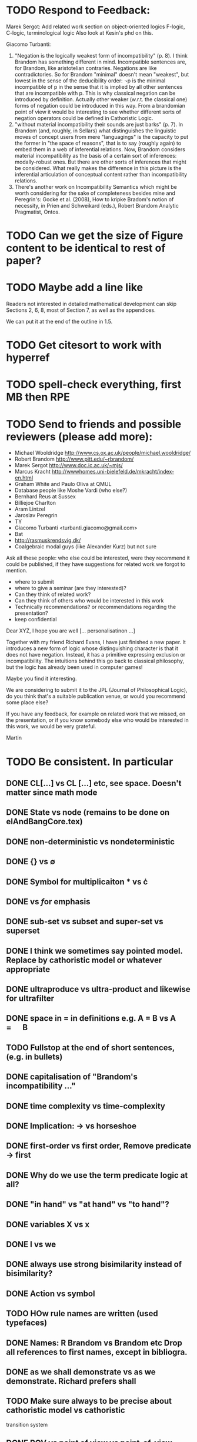 * TODO Respond to Feedback:

Marek Sergot: 
    Add related work section on object-oriented logics
        F-logic, C-logic, terminological logic
        Also look at Kesin's phd on this.
    
Giacomo Turbanti:
    1) "Negation is the logically weakest form of incompatibility" (p. 8).  I think Brandom has something different in mind. Incompatible sentences are, for Brandom, like aristotelian contraries. Negations are like  contradictories. So for Brandom "minimal" doesn't mean "weakest", but lowest in the sense of the deducibility order: ¬p is the minimal incompatible of p in the sense that it is implied by all other sentences that are incompatible with p. This is why classical negation can be introduced by definition. Actually other weaker (w.r.t. the classical one) forms of negation could be introduced in this way. From a brandomian point of view it would be interesting to see whether different sorts of negation operators could be defined in Cathoristic Logic.
    2) "without material incompatibility their sounds are just barks" (p. 7). In Brandom (and, roughly, in Sellars) what distinguishes the linguistic moves of concept users from mere "languagings" is the capacity to put the former in "the space of reasons", that is to say (roughly again) to embed them in  a web of inferential relations. Now, Brandom considers material incompatibility as the basis of a certain sort of inferences: modally-robust ones. But there are other sorts of inferences that might be considered. What really makes the difference in this picture is the inferential articulation of conceptual content rather than incompatibility relations.
    3) There's another work on Incompatibility Semantics which might be worth considering for the sake of completeness besides mine and Peregrin's: Gocke et al. (2008), How to kripke Bradom's notion of necessity, in Prien and Schweikard (eds.), Robert Brandom Analytic Pragmatist, Ontos.
* TODO Can we get the size of Figure content to be identical to rest of paper?
* TODO Maybe add a line like

   Readers not interested in detailed mathematical development can skip
   Sections 2, 6, 8, most of Section 7, as well as the appendices.

We can put it at the end of the outline in 1.5.
* TODO Get citesort to work with hyperref
* TODO spell-check everything, first MB then RPE
* TODO Send to friends and  possible reviewers (please add more):

  - Michael Wooldridge http://www.cs.ox.ac.uk/people/michael.wooldridge/
  - Robert Brandom http://www.pitt.edu/~rbrandom/
  - Marek Sergot http://www.doc.ic.ac.uk/~mjs/
  - Marcus Kracht http://wwwhomes.uni-bielefeld.de/mkracht/index-en.html
  - Graham White and Paulo Oliva at QMUL
  - Database people like Moshe Vardi (who else?)
  - Bernhard Reus at Sussex
  - Billiejoe Charlton
  - Aram Lintzel
  - Jaroslav Peregrin
  - TY
  - Giacomo Turbanti <turbanti.giacomo@gmail.com> 
  - Bat
  - http://rasmuskrendsvig.dk/ 
  - Coalgebraic modal guys (like Alexander Kurz) but not sure

Ask all these people: who else could be interested,
were they recommend it could be published, if they have
suggestions for related work we forgot to mention.

- where to submit
- where to give a seminar (are they interested)?
- Can they think of related work?
- Can they think of others who would be interested in this work
- Technically recommendations? or recommendations regarding the presentation?
- keep confidential

Dear XYZ, I hope you are well [... personalisatinon ...]

Together with my friend Richard Evans, I have just finished a new
paper.  It introduces a new form of logic whose distinguishing
character is that it does not have negation. Instead, it has a
primitive expressing exclusion or incompatibility. The intuitions
behind this go back to classical philosophy, but the logic has already
been used in computer games! 

Maybe you find it interesting. 

We are considering to submit it to the JPL (Journal of Philosophical
Logic), do you think that's a suitable publication venue, or would you
recommend some place else?

If you have any feedback, for example on related work that we missed,
on the presentation, or if you know somebody else who would be
interested in this work, we would be very grateful.

Martin

* TODO Be consistent. In particular
** DONE CL[...] vs CL [...] etc, see space. Doesn't matter since math mode
** DONE State vs node (remains to be done on elAndBangCore.tex)

** DONE non-deterministic vs nondeterministic
** DONE {} vs \emptyset

** DONE Symbol for multiplicaiton * vs \cdot
** DONE \textbf vs \emph for emphasis
** DONE sub-set vs subset and super-set vs superset
** DONE I think we sometimes say pointed model. Replace by cathoristic model or whatever appropriate
** DONE ultraproduce vs ultra-product and likewise for ultrafilter

** DONE space in = in definitions e.g. A = B vs A \quad=\quad B
** TODO Fullstop at the end of short sentences, (e.g. in bullets)

** DONE capitalisation of "Brandom's incompatibility ..."

** DONE time complexity vs time-complexity
** DONE Implication: \rightarrow vs horseshoe
** DONE first-order vs first order, Remove predicate -> first
** DONE Why do we use the term predicate logic at all?
** DONE "in hand" vs "at hand" vs "to hand"?
** DONE variables X vs x
** DONE I vs we 
** DONE always use strong bisimilarity instead of bisimilarity?
** DONE Action vs symbol
** TODO HOw rule names are written (used typefaces)
** DONE Names: R Brandom vs Brandom etc Drop all references to first names, except in bibliogra.
** DONE as we shall demonstrate vs as we demonstrate. Richard prefers shall
** TODO Make sure always to be precise about cathoristic model vs cathoristic
    transition system
** DONE POV vs point of view vs point-of-view

** DONE LTS vs labelled transition system
** DONE FOL vs first-order logic, EL vs cathoristic logic

** TODO Either all definitions are in an explicit \begin{definition}
    environment or none.

** DONE Term defined should always be \textbf{...} or \textsc{...} etc.
** DONE We mix the terms "formula",  "term" and "sentence". My preference would be
to use "formula" when we speak about anything formal, and sentence
when we talk about natural language. No use of term. But I'm not 100%
sure about it. For example in the abstract we write 

   \Cathoristic{} is a multi-modal logic where negation is replaced by
   a novel operator allowing the expression of incompatible sentences.

Would 

   \Cathoristic{} is a multi-modal logic where negation is replaced by
   a novel operator allowing the expression of incompatible formualae.

Be an adequate rendition too? 
We decided to drop term and not do anything about formula/sentence for the time being.

** TODO Book titles always in \emph, e.g. \emph{Philosophical Remarks}?
** DONE capitalisation, e.g. Cathoristic Logic vs Cathoristic logic vs cathoristic logic etc.

* TODO Put in license and documentation (sparse) for Haskell code in repo
* TODO Here is something we can do (not now but soon): 
create a set of slides and a little video presentation (using
  Screenflow), maybe 15 minutes, to introduce the material to
  non-experts, and put it on our webpages? This makes the material
  more accessible and is help to disseminate the paper. People much
  rather watch a video than read a paper.  Also the 15 minute time
  limit and choice of medium severely constraints us in what we can
  say, so we must focus on the essentials. )

* TODO Think about seminars (Sussex, Imperial, Oxford, QMUL which others?)
* TODO Remove inlined figures, e.g. in elAndBangMore.tex
* TODO Make sure figures look coherent, and live in suitable places.
* TODO At the end of introduction.tex: 

   The decision procedure has been implemented in Haskell and is
   available for public use [11] under a liberal open- source license.

I think that text need not be in a summary. Make it 

   The decision procedure has been implemented in Haskell [11]
* TODO But do add license to hasell code
* TODO In introduction.tex:

   The logic-programming community is increasingly focused on the
   computational cost of syntax manipulation in languages with
   binders.
* DONE Don't display \subsubsections in table of content
* DONE Make references to versu in biblio OK
* DONE Set up own github repo for Haskell code, put in proper references.
* DONE Be clear about tantum and available vs permitted:

Now we are describing the tantrum !A as giving the *available* actions.
But that's wrong. It gives the *permitted* actions.

* DONE Weird size issue in appendix: figure captions are not shrunk.
* DONE Ignore for the time being [17/06/2014 17:11:26] Martin Berger: BTW, which sentence structure do you prefer:
[17/06/2014 17:11:28] Martin Berger: Translating from cathoristic logic to first-order logic
[17/06/2014 17:11:34] Martin Berger: or Translating from cathoristic  to first-order logic
[17/06/2014 17:11:43] Richard Evans: I think I marginally prefer the second
[17/06/2014 17:11:53] Martin Berger: I massively prefer the second
* DONE Remove stupidities like
  - the the, an an ...
* DONE Remove stupidities like
  - e.g. Bla, cf. bla ...
  still one in bib.bib
* DONE Prove  Haskell decisoin proce compexity is quadratic
* DONE Prove general completenss
* DONE Explain the meaning of "Cathoristic".
* DONE Too many of our sentences start with "But ..." Is this elegant?
* DONE IGNORE for now Make a clear point somewhere that tree models are
all we need.

This is a general insight that holds for all modal logics, and
is the case becasue bisimulation can't distinguish between LTS and their
tree unflodings. 

If we put this in, we can probably clean up some stuff.
* DONE Explain genesis of Brandom in
\footnote{Itself a development of Sellars,
  Hegel and Kant.}
* DONE Add all missing biblographic references
* DONE remove doubly defined labels, add missing labels
* DONE Ignore: Cases in proofs are inconsistent across the paper
* DONE Each chapter its own file
* DONE Ignore remove all files that are not used 
* DONE IGNORE Maybe we should call "pure cathoristic" models just "pure" models?
* DONE Ignore Have we discussed bisimulation invariance?
* DONE Talk about binding and precedence in EL formulae, qunatifiers etc. Be consistent.
* DONE Find better names for fragments: e.g. EL[∧, !] isn't exactly snappy. What
about Core etc?
* DONE If we remove [!-Left] from the rules, then prove it as a lemma
  or use it as an example of derivable rules.
* DONE Explain the terms "cathoristic" and "tantum" (if we stick with them)
* DONE Should we have a section about material incompatibility and how
  Gamma |- phi iff Gamma, not phi inconsistent does not hold in EL?
* DONE Factor out the stuff that I use in compactness by translation and Richard
  in the theorem that states "If a formula φ is satisfiable, then
  there is a finite tree-like model of height |φ| and branching factor
  σ(φ) that satisfies φ."
  I mean the stuff about erasing superfluous labels.
* DONE Make sure we have \qed at the end of every proof. Better:
  put it into the latex macro.

* DONE IGNORE for now Remove macros that are not used.
* DONE Put a full stop after \proof
* DONE Since most (all) examples don't use the change over time
of the structure of exclusion, we have an even more basic 
fragment where all !A is not under a may. (Or something like
that.) Discuss and investigate
* DONE Ask philosophers about historical precursors for using exlusion
  to approach human language
* DONE Say what ranges over what, e.g. \frac{M} over models, X, Y over
  formulae, etc.  Be consistent about this.

* DONE Use descriptive names, why \mu(X) for the simplest model satisfying
  $X$?  would not simp(X) or something like that more readable?

* DONE EL allows us to do  intra-atomic inferences that are not possible in FOL.
But are we capturing all intra-atomic inferences or is EL missing
some? What is the expressivity of EL? This question might not have
a clear answer but it might be worthwhile considering.
* DONE Finalise the name of the logic. I am going to check with my friendy
  Tim Whitmarsh one more time that "Cathoristic Logic" is the best name for
  it.
* DONE Find a better name for !A than "bang A".
About the question how to name !A I think the obvious names are
something like this:

   Just A
   Only A
   Nothing but A
   Solely A 
   At most

Whatever we choose, we should also have a scientific sounding term
that relates to !  as conjunction relates to /\ as well as disjunction
to \/.  In Latin we can choose tantum, nisi, solo, solus and in Greek:
mono (μόνο). If we go creative we could simply say

   Erem A
* DONE Ignore for nodw What about the dual "at least A" operator? We should have a discussion.
* DONE Given the size of the paper, maybe we can have a table of content and/or
  an index?
* DONE Do when we get feedback Add generous acknowledgements (in particular if we get feedback from others)
* DONE What about quantification over actions? Section 11 just quantifies over individuals.
* DONE Should we have proof in the appendix at all?
* DONE I recommend to use the following order of presentation in Chapters 2 and 3.

  - Formulae
  - Models and the satisfaction relation.
  - Rules and axioms
  - Soundness of rules and axioms
  - Completeness of rules and axioms
  - Other stuff (Translation into FOL, decision procedure etc).

  I think it might also help if we relegate standard proofs to the
  appendix.  For example we could just state the soundness theorem in
  the main body of the paper, prove 2 or 3 interesting cases, and have
  the rest in the appendix. I also prefer it if ther proof rules are
  all in one figure, rather than distributed over a couple of pages.

  - Rules and axioms in figures.

  - Easy proof go in the appendix

* DONE Give more examples.
OD
* DONE be consistent on capitalisation.

* DONE Timetable :13.May to 16.May, can we finish it?

* DONE Related work: 

  - Investgations into negation
  - Philosophical stuff
  - Logics for knowledge representation
  - Standard Modal Logic stuff
  - HM Logic
  - Linear logic (additive conjunction)

* DONE The rule (! left) is not used in the completeness proof. Why not?
* DONE go through old emails and list ideas and issues that we discussed
* DONE Later Remove all commented out LaTeX including macros.
* DONE Put the footnote on complexity of binders in main intro body.
add later something about how this is reflected in EL queries.

   Yes. (We currently use one-way pattern matching rather than
   unification).  When inserting a statement in a database based on
   FOPL (e.g. inserting the statement that the traffic light is
   green), the inference engine has to make forward-chaining
   inferences to see which statements to delete (e.g. it needs to use
   your FOPL rules for traffic lights only being one colour to infer
   that the traffic light is no longer orange).  But in EL, the
   removal of incompatible propositions happens without the need for
   inference over universally quantified propositions. We can see
   directly from the node labelling of the current node which
   statements can no longer be true.
* DONE Make references and links clickable (This seems to cause a problem with the springer latex style)



